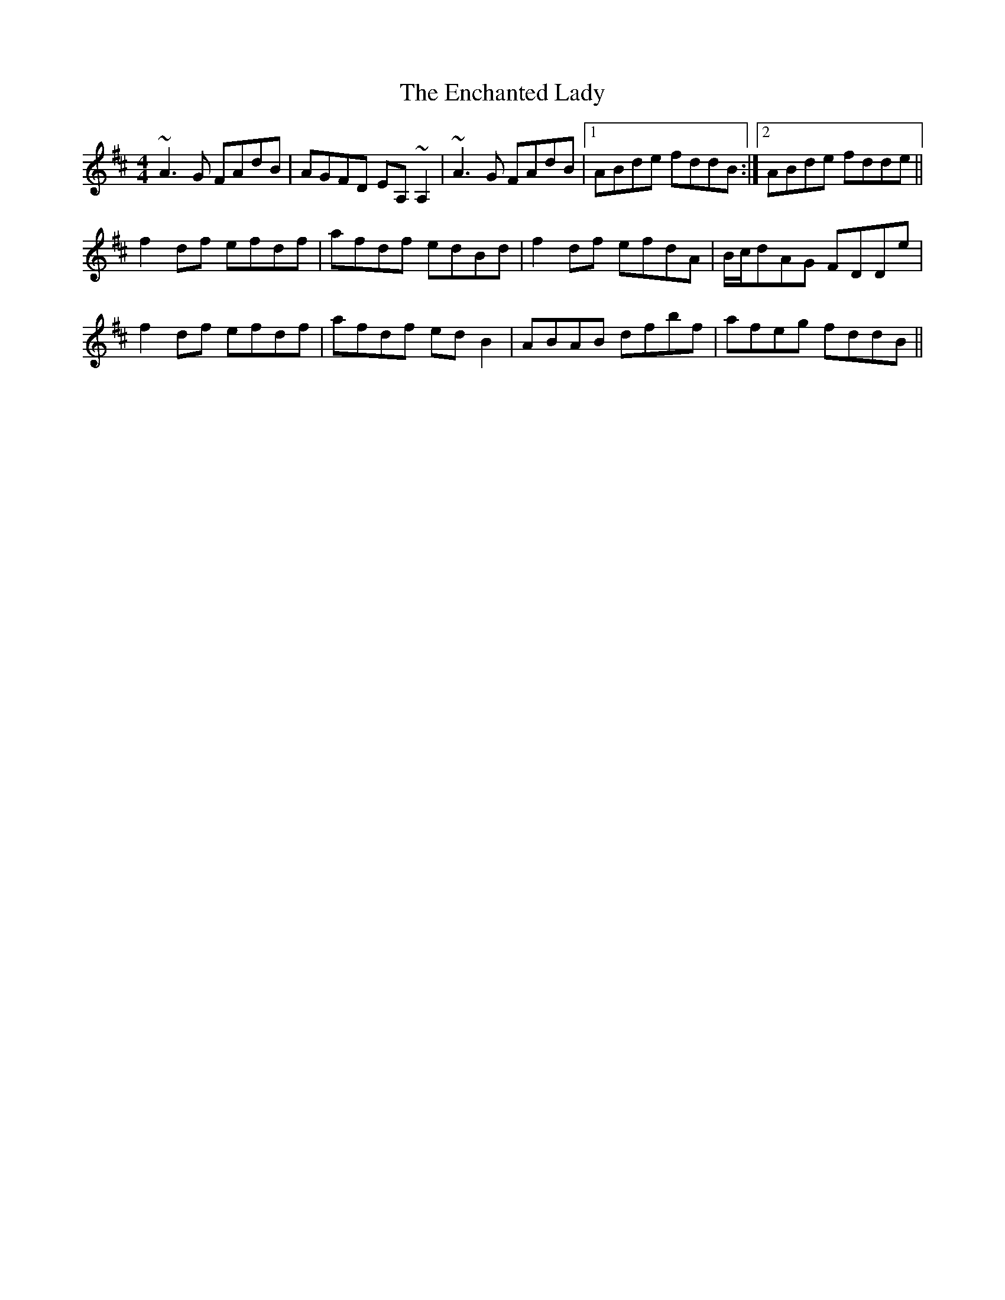 X: 11954
T: Enchanted Lady, The
R: reel
M: 4/4
K: Dmajor
~A3G FAdB|AGFD EA,~A,2|~A3G FAdB|1 ABde fddB:|2 ABde fdde||
f2df efdf|afdf edBd|f2df efdA|B/c/dAG FDDe|
f2df efdf|afdf edB2|ABAB dfbf|afeg fddB||

